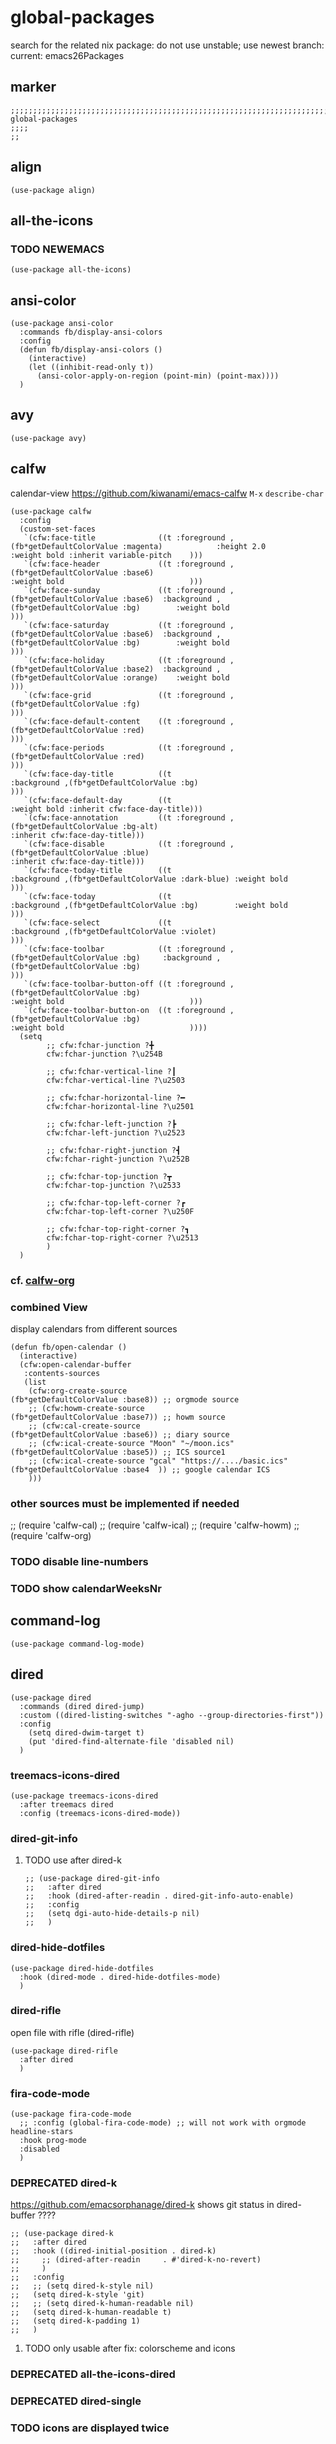 * global-packages
search for the related nix package:
do not use unstable; use newest branch:
current: emacs26Packages
** marker
#+begin_src elisp
  ;;;;;;;;;;;;;;;;;;;;;;;;;;;;;;;;;;;;;;;;;;;;;;;;;;;;;;;;;;;;;;;;;;;;;;;;;;;;;;;;;;;;;;;;;;;;;;;;;;;;; global-packages
  ;;;;
  ;;
#+end_src
** align
#+begin_src elisp
  (use-package align)
#+end_src
** all-the-icons
*** TODO NEWEMACS
#+begin_src elisp
  (use-package all-the-icons)
#+end_src
** ansi-color
#+begin_src elisp
  (use-package ansi-color
    :commands fb/display-ansi-colors
    :config
    (defun fb/display-ansi-colors ()
      (interactive)
      (let ((inhibit-read-only t))
        (ansi-color-apply-on-region (point-min) (point-max))))
    )
#+end_src
** avy
#+begin_src elisp
  (use-package avy)
#+end_src
** calfw
calendar-view
https://github.com/kiwanami/emacs-calfw
=M-x= ~describe-char~
#+begin_src elisp
  (use-package calfw
    :config
    (custom-set-faces
     `(cfw:face-title              ((t :foreground ,(fb*getDefaultColorValue :magenta)            :height 2.0                           :weight bold :inherit variable-pitch    )))
     `(cfw:face-header             ((t :foreground ,(fb*getDefaultColorValue :base6)                                                    :weight bold                            )))
     `(cfw:face-sunday             ((t :foreground ,(fb*getDefaultColorValue :base6)  :background ,(fb*getDefaultColorValue :bg)        :weight bold                            )))
     `(cfw:face-saturday           ((t :foreground ,(fb*getDefaultColorValue :base6)  :background ,(fb*getDefaultColorValue :bg)        :weight bold                            )))
     `(cfw:face-holiday            ((t :foreground ,(fb*getDefaultColorValue :base2)  :background ,(fb*getDefaultColorValue :orange)    :weight bold                            )))
     `(cfw:face-grid               ((t :foreground ,(fb*getDefaultColorValue :fg)                                                                                               )))
     `(cfw:face-default-content    ((t :foreground ,(fb*getDefaultColorValue :red)                                                                                              )))
     `(cfw:face-periods            ((t :foreground ,(fb*getDefaultColorValue :red)                                                                                              )))
     `(cfw:face-day-title          ((t                                                :background ,(fb*getDefaultColorValue :bg)                                                )))
     `(cfw:face-default-day        ((t                                                                                                  :weight bold :inherit cfw:face-day-title)))
     `(cfw:face-annotation         ((t :foreground ,(fb*getDefaultColorValue :bg-alt)                                                                :inherit cfw:face-day-title)))
     `(cfw:face-disable            ((t :foreground ,(fb*getDefaultColorValue :blue)                                                                  :inherit cfw:face-day-title)))
     `(cfw:face-today-title        ((t                                                :background ,(fb*getDefaultColorValue :dark-blue) :weight bold                            )))
     `(cfw:face-today              ((t                                                :background ,(fb*getDefaultColorValue :bg)        :weight bold                            )))
     `(cfw:face-select             ((t                                                :background ,(fb*getDefaultColorValue :violet)                                            )))
     `(cfw:face-toolbar            ((t :foreground ,(fb*getDefaultColorValue :bg)     :background ,(fb*getDefaultColorValue :bg)                                                )))
     `(cfw:face-toolbar-button-off ((t :foreground ,(fb*getDefaultColorValue :bg)                                                       :weight bold                            )))
     `(cfw:face-toolbar-button-on  ((t :foreground ,(fb*getDefaultColorValue :bg)                                                       :weight bold                            ))))
    (setq
          ;; cfw:fchar-junction ?╋
          cfw:fchar-junction ?\u254B

          ;; cfw:fchar-vertical-line ?┃
          cfw:fchar-vertical-line ?\u2503
  
          ;; cfw:fchar-horizontal-line ?━
          cfw:fchar-horizontal-line ?\u2501
  
          ;; cfw:fchar-left-junction ?┣
          cfw:fchar-left-junction ?\u2523
  
          ;; cfw:fchar-right-junction ?┫
          cfw:fchar-right-junction ?\u252B
  
          ;; cfw:fchar-top-junction ?┳
          cfw:fchar-top-junction ?\u2533
  
          ;; cfw:fchar-top-left-corner ?┏
          cfw:fchar-top-left-corner ?\u250F
  
          ;; cfw:fchar-top-right-corner ?┓
          cfw:fchar-top-right-corner ?\u2513
          )
    )
#+end_src
*** cf. [[file:~/.emacs.d/orgmode/misc.org::calfw-org][calfw-org]]
*** combined View
display calendars from different sources
#+begin_src elisp
  (defun fb/open-calendar ()
    (interactive)
    (cfw:open-calendar-buffer
     :contents-sources
     (list
      (cfw:org-create-source                                  (fb*getDefaultColorValue :base8)) ;; orgmode source
      ;; (cfw:howm-create-source                                 (fb*getDefaultColorValue :base7)) ;; howm source
      ;; (cfw:cal-create-source                                  (fb*getDefaultColorValue :base6)) ;; diary source
      ;; (cfw:ical-create-source "Moon" "~/moon.ics"             (fb*getDefaultColorValue :base5)) ;; ICS source1
      ;; (cfw:ical-create-source "gcal" "https://..../basic.ics" (fb*getDefaultColorValue :base4  )) ;; google calendar ICS
      )))
#+end_src
*** other sources must be implemented if needed
#+begin_example elisp
;; (require 'calfw-cal)
;; (require 'calfw-ical)
;; (require 'calfw-howm)
;; (require 'calfw-org)
#+end_example
*** TODO disable line-numbers
*** TODO show calendarWeeksNr
** command-log
#+begin_src elisp
  (use-package command-log-mode)
#+end_src
** dired
#+begin_src elisp
    (use-package dired
      :commands (dired dired-jump)
      :custom ((dired-listing-switches "-agho --group-directories-first"))
      :config
        (setq dired-dwim-target t)
        (put 'dired-find-alternate-file 'disabled nil)
      )
#+end_src
*** treemacs-icons-dired
#+begin_src elisp
  (use-package treemacs-icons-dired
    :after treemacs dired
    :config (treemacs-icons-dired-mode))
#+end_src
*** dired-git-info
**** TODO use after dired-k
#+begin_src elisp
  ;; (use-package dired-git-info
  ;;   :after dired
  ;;   :hook (dired-after-readin . dired-git-info-auto-enable)
  ;;   :config
  ;;   (setq dgi-auto-hide-details-p nil)
  ;;   )
#+end_src
*** dired-hide-dotfiles
#+begin_src elisp
  (use-package dired-hide-dotfiles
    :hook (dired-mode . dired-hide-dotfiles-mode)
    )
#+end_src
*** dired-rifle
open file with rifle
(dired-rifle)
#+begin_src elisp
  (use-package dired-rifle
    :after dired
    )
#+end_src
*** fira-code-mode
#+begin_src elisp
  (use-package fira-code-mode
    ;; :config (global-fira-code-mode) ;; will not work with orgmode headline-stars
    :hook prog-mode
    :disabled
    )
#+end_src
*** DEPRECATED dired-k
https://github.com/emacsorphanage/dired-k
shows git status in dired-buffer
????
#+begin_src elisp
  ;; (use-package dired-k
  ;;   :after dired
  ;;   :hook ((dired-initial-position . dired-k)
  ;; 	 ;; (dired-after-readin     . #'dired-k-no-revert)
  ;; 	 )
  ;;   :config
  ;;   ;; (setq dired-k-style nil)
  ;;   (setq dired-k-style 'git)
  ;;   ;; (setq dired-k-human-readable nil)
  ;;   (setq dired-k-human-readable t)
  ;;   (setq dired-k-padding 1)
  ;;   )
#+end_src
**** TODO only usable after fix: colorscheme and icons
*** DEPRECATED all-the-icons-dired
:LOGBOOK:
- State "DEPRECATED" from              [2022-06-09 Thu 11:42] \\
  use treemacs-icons instead
:END:
#+BEGIN_SRC elisp :tangle no :exports none
  ;; (use-package all-the-icons-dired
  ;;   :hook (dired-mode . all-the-icons-dired-mode))
#+END_SRC
*** DEPRECATED dired-single
:LOGBOOK:
- State "DEPRECATED" from              [2022-06-09 Thu 11:38] \\
  solved with commands instead
:END:
#+BEGIN_SRC elisp :tangle no :exports none
  ;; (use-package dired-single)
#+END_SRC
*** TODO icons are displayed twice
*** INFO
**** copying
***** to other folder
with ~dired-dwim-target~ set,
open dired
split window
open another dired
=C=
** DEPRECATED flymd
*** not working with firefox >68.0
** helpful
#+begin_src elisp
  (use-package helpful
    :custom
    (counsel-describe-function-function #'helpful-callable)
    (counsel-describe-variable-function #'helpful-variable)
    :bind
    ([remap describe-function] . counsel-describe-function)
    ([remap describe-command] . helpful-command)
    ([remap describe-variable] . counsel-describe-variable)
    ([remap describe-key] . helpful-key)
    )
#+end_src
** imenu
#+begin_src elisp
  (use-package imenu-list
    ;; TODO enable in each language-mode cf. spacemacs
    ;; :hook (prog-mode . imenu-list-minor-mode)
    ;; :disabled
    )
#+end_src
** impatient-mode
#+BEGIN_SRC elisp
  (use-package impatient-mode)
#+END_SRC
** inflection
https://github.com/akicho8/string-inflection
#+begin_src elisp
  (use-package string-inflection)
#+end_src
** DEPRECATED neotree
use treemacs instead
#+begin_src elisp
  ;; (use-package neotree
  ;;   :config
  ;;   (setq neo-smart-open t)
  ;;   (setq neo-autorefresh t)
  ;;   (setq neo-vc-integration '(face))
  ;;   )
#+end_src
** no-littering
#+begin_src elisp
  (use-package no-littering
    :init
    (setq no-littering-etc-directory (expand-file-name ".state/config/" user-emacs-directory)
          no-littering-var-directory (expand-file-name ".state/data/"   user-emacs-directory))
    :config
    (setq
     auto-save-file-name-transforms `((".*" ,(no-littering-expand-var-file-name "auto-save/") t))
     backup-by-copying t
     delete-old-versions t          ;;; delete excess backup versions silently
     kept-new-versions 128
     kept-old-versions 0
     make-backup-files t
     vc-follow-symlinks t           ;;; don't ask for confirmation when opening symlinked file under vc
     vc-make-backup-files t         ;;; make backups file even when in version controlled dir
     version-control t              ;;; use version control
     )
    )
#+end_src
** origami
https://github.com/gregsexton/origami.el
#+begin_src elisp
  (use-package origami
    ;; :hook
    )
#+end_src
** CANCELLED popwin
CLOSED: [2021-02-11 Thu 05:35]
:LOGBOOK:
- State "CANCELLED"  from              [2021-02-11 Thu 05:35] \\
  useCase??
:END:
https://github.com/emacsorphanage/popwin
#+begin_src elisp :tangle no :exports none
  ;; (use-package popwin)
#+end_src
** rainbow-delimiters
#+begin_src elisp
  (use-package rainbow-delimiters
    :hook (prog-mode . rainbow-delimiters-mode)
    )
#+end_src
** rainbow-mode
#+begin_src elisp
  (use-package rainbow-mode
    :hook ((prog-mode . rainbow-mode)
           (org-mode . rainbow-mode)
           )
    )
#+end_src
** ripgrep
#+begin_src elisp
  (use-package ripgrep)
#+end_src
** treemacs
#+begin_src elisp
  (use-package treemacs
    :defer t
    :init
    (with-eval-after-load 'winum
      (define-key winum-keymap (kbd "M-0") #'treemacs-select-window))
    :config
    (progn
      (setq treemacs-collapse-dirs                 (if treemacs-python-executable 3 0)
            treemacs-deferred-git-apply-delay      0.5
            treemacs-directory-name-transformer    #'identity
            treemacs-display-in-side-window        t
            treemacs-eldoc-display                 t
            treemacs-file-event-delay              5000
            treemacs-file-extension-regex          treemacs-last-period-regex-value
            treemacs-file-follow-delay             0.2
            treemacs-file-name-transformer         #'identity
            treemacs-follow-after-init             t
            treemacs-git-command-pipe              ""
            treemacs-goto-tag-strategy             'refetch-index
            treemaca-indentation                   2
            treemacs-indentation-string            " "
            treemacs-is-never-other-window         nil
            treemacs-max-git-entries               5000
            treemacs-missing-project-action        'ask
            treemacs-move-forward-on-expand        nil
            treemacs-no-png-images                 nil
            treemacs-no-delete-other-windows       t
            treemacs-project-follow-cleanup        nil
            treemacs-persist-file                  (expand-file-name ".state/data/treemacs/treemacs-persist" user-emacs-directory)
            treemacs-position                      'left
            treemacs-read-string-input             'from-child-frame
            treemacs-recenter-distance             0.1
            treemacs-recenter-after-file-follow    nil
            treemacs-recenter-after-tag-follow     nil
            treemacs-recenter-after-project-jump   'always
            treemacs-recenter-after-project-expand 'on-distance
            treemacs-show-cursor                   nil
            treemacs-show-hidden-files             t
            treemacs-silent-filewatch              nil
            treemacs-silent-refresh                nil
            treemacs-sorting                       'alphabetic-asc
            treemacs-space-between-root-nodes      t
            treemacs-tag-follow-cleanup            t
            treemacs-tag-follow-delay              1.5
            treemacs-user-mode-line-format         nil
            treemacs-user-header-line-format       nil
            treemacs-width                         45
            treemacs-workspace-switch-cleanup      nil
            treemacs-wrap-around                   nil)

      ;; The default width and height of the icons is 22 pixels. If you are
      ;; using a Hi-DPI display, uncomment this to double the icon size.
      ;;(treemacs-resize-icons 44)

      (treemacs-follow-mode t)
      ;; (treemacs-follow-mode nil)
      (treemacs-filewatch-mode t)
      (treemacs-fringe-indicator-mode 'always)
      (pcase (cons (not (null (executable-find "git")))
                   (not (null treemacs-python-executable)))
        (`(t . t)
         (treemacs-git-mode 'deferred))
        (`(t . _)
         (treemacs-git-mode 'simple))))
    :bind
    (:map global-map
          ("M-0"       . treemacs-select-window)
          ("C-x t 1"   . treemacs-delete-other-windows)
          ("C-x t t"   . treemacs)
          ("C-x t B"   . treemacs-bookmark)
          ("C-x t C-t" . treemacs-find-file)
          ("C-x t M-t" . treemacs-find-tag))
    ;; :general
    ;; (:keymaps 'treemacs-mode-map
    ;; :states 'treemacs
    ;; "l" 'nil)
    ;; :after general
    )
#+end_src
*** treemacs-all-the-icons
#+begin_src elisp
  (use-package treemacs-all-the-icons
    :after treemacs all-the-icons
    :config
    (treemacs-load-theme "all-the-icons")
    )
#+end_src
*** treemacs-evil
,#+BEGIN_SRC elisp :tangle no :exports none
#+BEGIN_SRC elisp
(use-package treemacs-evil
  :after treemacs evil)
#+END_SRC
*** treemacs-icons-dired
used for dired - look over there
[[*treemacs-icons-dired][treemacs-icons-dired]]
*** treemacs-magit
#+begin_src elisp
  (use-package treemacs-magit
    :after treemacs magit)
#+end_src
*** treemacs-persp
#+begin_src elisp
  (use-package treemacs-persp ;;treemacs-persective if you use perspective.el vs. persp-mode
    :after treemacs persp-mode ;;or perspective vs. persp-mode
    :config (treemacs-set-scope-type 'Perspectives))
#+end_src
*** treemacs-projectile
#+begin_src elisp
  (use-package treemacs-projectile
    :after treemacs projectile)
#+end_src
*** CRASH starting Treemacs kills emacs
but lspTremacs is working
** which-key
#+begin_src elisp
  (use-package which-key
    :init (which-key-mode)
    :diminish which-key-mode
    :config
    (setq
      which-key-idle-delay 0.5
      which-key-max-description-length nil
      which-key-allow-imprecise-window-fit nil
      ;; which-key-popup-type 'minibuffer
      which-key-popup-type 'side-window
      ;; which-key-popup-type 'frame
      which-key-separator " "
      ;; which-key-use-C-h-commands nil
      which-key-use-C-h-commands t
      which-key-sort-order 'which-key-description-order
    ))
#+end_src
*** TODO paging not working
[[file:~/.emacs.d/keys/keybindings.org::*which-key][which-key]]
*** FUNDUS
#+begin_src elisp

  ;; which-key-sort-order 'which-key-key-order-alpha

  ;; which-key-allow-imprecise-window-fit t

  ;; which-key-popup-type 'side-window
  ;; which-key-popup-type 'frame
  ;; which-key-popup-type 'custom
  ;; which-key-custom-show-popup-function

  ;; which-key-side-window-max-height
  ;; which-key-min-display-lines

  ;; which-key-use-C-h-commands t
#+end_src
** writeroom-mode
#+begin_src elisp
  (use-package writeroom-mode
    :config
    (setq writeroom-mode-line-toggle-position 'mode-line-format)
    (setq writeroom-width 98)
    )
#+end_src
